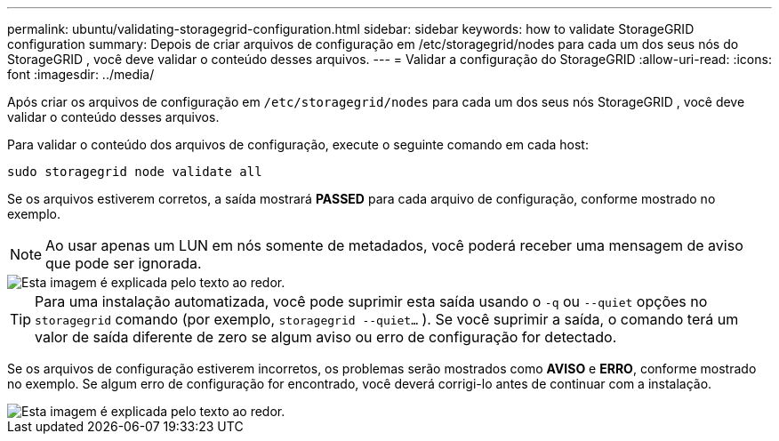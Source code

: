 ---
permalink: ubuntu/validating-storagegrid-configuration.html 
sidebar: sidebar 
keywords: how to validate StorageGRID configuration 
summary: Depois de criar arquivos de configuração em /etc/storagegrid/nodes para cada um dos seus nós do StorageGRID , você deve validar o conteúdo desses arquivos. 
---
= Validar a configuração do StorageGRID
:allow-uri-read: 
:icons: font
:imagesdir: ../media/


[role="lead"]
Após criar os arquivos de configuração em `/etc/storagegrid/nodes` para cada um dos seus nós StorageGRID , você deve validar o conteúdo desses arquivos.

Para validar o conteúdo dos arquivos de configuração, execute o seguinte comando em cada host:

[listing]
----
sudo storagegrid node validate all
----
Se os arquivos estiverem corretos, a saída mostrará *PASSED* para cada arquivo de configuração, conforme mostrado no exemplo.


NOTE: Ao usar apenas um LUN em nós somente de metadados, você poderá receber uma mensagem de aviso que pode ser ignorada.

image::../media/rhel_node_configuration_file_output.gif[Esta imagem é explicada pelo texto ao redor.]


TIP: Para uma instalação automatizada, você pode suprimir esta saída usando o `-q` ou `--quiet` opções no `storagegrid` comando (por exemplo, `storagegrid --quiet...` ).  Se você suprimir a saída, o comando terá um valor de saída diferente de zero se algum aviso ou erro de configuração for detectado.

Se os arquivos de configuração estiverem incorretos, os problemas serão mostrados como *AVISO* e *ERRO*, conforme mostrado no exemplo.  Se algum erro de configuração for encontrado, você deverá corrigi-lo antes de continuar com a instalação.

image::../media/rhel_node_configuration_file_output_with_errors.gif[Esta imagem é explicada pelo texto ao redor.]
